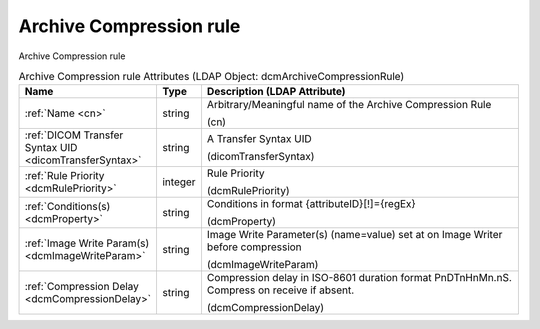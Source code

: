 Archive Compression rule
========================
Archive Compression rule

.. tabularcolumns:: |p{4cm}|l|p{8cm}|
.. csv-table:: Archive Compression rule Attributes (LDAP Object: dcmArchiveCompressionRule)
    :header: Name, Type, Description (LDAP Attribute)
    :widths: 23, 7, 70

    "
    .. _cn:

    :ref:`Name <cn>`",string,"Arbitrary/Meaningful name of the Archive Compression Rule

    (cn)"
    "
    .. _dicomTransferSyntax:

    :ref:`DICOM Transfer Syntax UID <dicomTransferSyntax>`",string,"A Transfer Syntax UID

    (dicomTransferSyntax)"
    "
    .. _dcmRulePriority:

    :ref:`Rule Priority <dcmRulePriority>`",integer,"Rule Priority

    (dcmRulePriority)"
    "
    .. _dcmProperty:

    :ref:`Conditions(s) <dcmProperty>`",string,"Conditions in format {attributeID}[!]={regEx}

    (dcmProperty)"
    "
    .. _dcmImageWriteParam:

    :ref:`Image Write Param(s) <dcmImageWriteParam>`",string,"Image Write Parameter(s) (name=value) set at on Image Writer before compression

    (dcmImageWriteParam)"
    "
    .. _dcmCompressionDelay:

    :ref:`Compression Delay <dcmCompressionDelay>`",string,"Compression delay in ISO-8601 duration format PnDTnHnMn.nS. Compress on receive if absent.

    (dcmCompressionDelay)"

